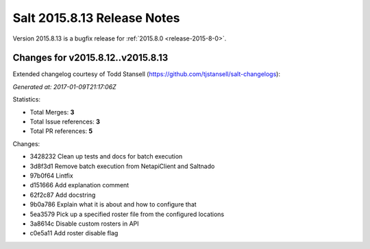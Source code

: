============================
Salt 2015.8.13 Release Notes
============================

Version 2015.8.13 is a bugfix release for :ref:`2015.8.0 <release-2015-8-0>`.


Changes for v2015.8.12..v2015.8.13
----------------------------------

Extended changelog courtesy of Todd Stansell (https://github.com/tjstansell/salt-changelogs):

*Generated at: 2017-01-09T21:17:06Z*

Statistics:

- Total Merges: **3**
- Total Issue references: **3**
- Total PR references: **5**

Changes:

* 3428232 Clean up tests and docs for batch execution
* 3d8f3d1 Remove batch execution from NetapiClient and Saltnado
* 97b0f64 Lintfix
* d151666 Add explanation comment
* 62f2c87 Add docstring
* 9b0a786 Explain what it is about and how to configure that
* 5ea3579 Pick up a specified roster file from the configured locations
* 3a8614c Disable custom rosters in API
* c0e5a11 Add roster disable flag
